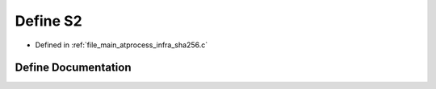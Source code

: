 .. _exhale_define_infra__sha256_8c_1a53a4af5a86745d27a1c31559b65eaa5c:

Define S2
=========

- Defined in :ref:`file_main_atprocess_infra_sha256.c`


Define Documentation
--------------------


.. doxygendefine:: S2
